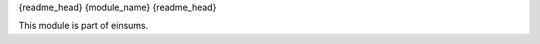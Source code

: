 
..
    Copyright (c) The Einsums Developers. All rights reserved.
    Licensed under the MIT License. See LICENSE.txt in the project root for license information.

{readme_head}
{module_name}
{readme_head}

This module is part of einsums.
